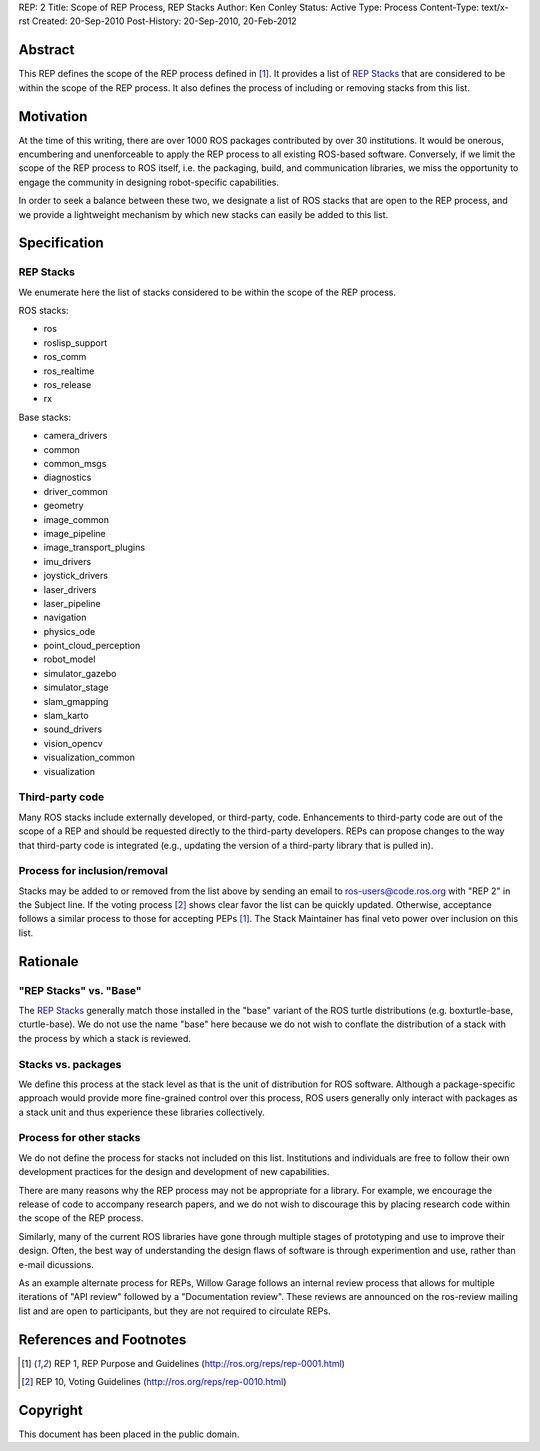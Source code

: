 REP: 2
Title: Scope of REP Process, REP Stacks
Author: Ken Conley
Status: Active
Type: Process
Content-Type: text/x-rst
Created: 20-Sep-2010
Post-History: 20-Sep-2010, 20-Feb-2012


Abstract
========

This REP defines the scope of the REP process defined in [1]_. It
provides a list of `REP Stacks`_ that are considered to be
within the scope of the REP process. It also defines the process of
including or removing stacks from this list.

Motivation
==========

At the time of this writing, there are over 1000 ROS packages
contributed by over 30 institutions. It would be onerous, encumbering
and unenforceable to apply the REP process to all existing ROS-based
software. Conversely, if we limit the scope of the REP process to ROS
itself, i.e. the packaging, build, and communication libraries, we
miss the opportunity to engage the community in designing
robot-specific capabilities.

In order to seek a balance between these two, we designate a list of
ROS stacks that are open to the REP process, and we provide a
lightweight mechanism by which new stacks can easily be added to this
list.

Specification
=============

REP Stacks
----------

We enumerate here the list of stacks considered to be within the scope
of the REP process.

ROS stacks:

- ros
- roslisp_support
- ros_comm
- ros_realtime
- ros_release
- rx

Base stacks:

- camera_drivers
- common
- common_msgs
- diagnostics
- driver_common
- geometry
- image_common
- image_pipeline
- image_transport_plugins
- imu_drivers
- joystick_drivers
- laser_drivers
- laser_pipeline
- navigation
- physics_ode
- point_cloud_perception
- robot_model
- simulator_gazebo
- simulator_stage
- slam_gmapping
- slam_karto
- sound_drivers
- vision_opencv
- visualization_common
- visualization


Third-party code
----------------

Many ROS stacks include externally developed, or third-party, code.
Enhancements to third-party code are out of the scope of a REP and
should be requested directly to the third-party developers.  REPs can
propose changes to the way that third-party code is integrated (e.g.,
updating the version of a third-party library that is pulled in).


Process for inclusion/removal
-----------------------------

Stacks may be added to or removed from the list above by sending an
email to ros-users@code.ros.org with "REP 2" in the Subject line. If
the voting process [2]_ shows clear favor the list can be quickly
updated. Otherwise, acceptance follows a similar process to those for
accepting PEPs [1]_. The Stack Maintainer has final veto power over
inclusion on this list.

Rationale
=========

"REP Stacks" vs. "Base"
-----------------------

The `REP Stacks`_ generally match those installed in the "base"
variant of the ROS turtle distributions (e.g. boxturtle-base,
cturtle-base). We do not use the name "base" here because we do not
wish to conflate the distribution of a stack with the process by which
a stack is reviewed. 

Stacks vs. packages
-------------------

We define this process at the stack level as that is the unit of
distribution for ROS software. Although a package-specific approach
would provide more fine-grained control over this process, ROS users
generally only interact with packages as a stack unit and thus
experience these libraries collectively.

Process for other stacks
------------------------

We do not define the process for stacks not included on this
list. Institutions and individuals are free to follow their own
development practices for the design and development of new
capabilities.

There are many reasons why the REP process may not be appropriate for
a library. For example, we encourage the release of code to accompany
research papers, and we do not wish to discourage this by placing
research code within the scope of the REP process.

Similarly, many of the current ROS libraries have gone through
multiple stages of prototyping and use to improve their design. Often,
the best way of understanding the design flaws of software is through
experimention and use, rather than e-mail dicussions.

As an example alternate process for REPs, Willow Garage follows an
internal review process that allows for multiple iterations of "API
review" followed by a "Documentation review". These reviews are
announced on the ros-review mailing list and are open to participants,
but they are not required to circulate REPs.

References and Footnotes
========================

.. [1] REP 1, REP Purpose and Guidelines
   (http://ros.org/reps/rep-0001.html)
   
.. [2] REP 10, Voting Guidelines
   (http://ros.org/reps/rep-0010.html)


Copyright
=========

This document has been placed in the public domain.


..
   Local Variables:
   mode: indented-text
   indent-tabs-mode: nil
   sentence-end-double-space: t
   fill-column: 70
   coding: utf-8
   End:

